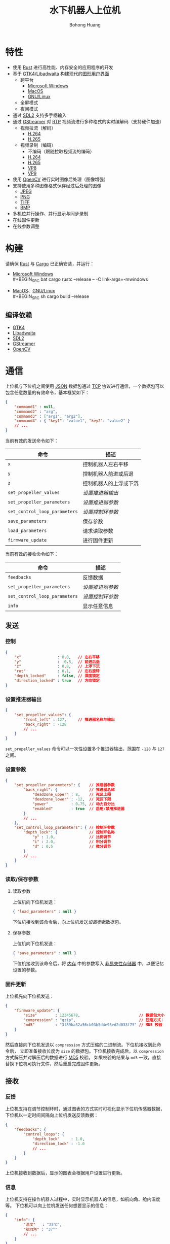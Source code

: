 #+BEGIN_COMMENT
README.org

Copyright 2021-2022 Bohong Huang

This program is free software: you can redistribute it and/or modify
it under the terms of the GNU General Public License as published by
the Free Software Foundation, either version 3 of the License, or
(at your option) any later version.

This program is distributed in the hope that it will be useful,
but WITHOUT ANY WARRANTY; without even the implied warranty of
MERCHANTABILITY or FITNESS FOR A PARTICULAR PURPOSE. See the
GNU General Public License for more details.

You should have received a copy of the GNU General Public License
along with this program. If not, see <http://www.gnu.org/licenses/>.
#+END_COMMENT
#+TITLE: 水下机器人上位机
#+AUTHOR: Bohong Huang
[[./documents/screenshot.png]]
* 特性
- 使用 [[https://www.rust-lang.org][Rust]] 进行高性能、内存安全的应用程序的开发
- 基于 [[https://gtk.org][GTK4]]/[[https://gitlab.gnome.org/GNOME/libadwaita][Libadwaita]] 构建现代的[[https://wikipedia.org/wiki/Graphical_user_interface][图形用户界面]]
  - 跨平台
    - [[https://wikipedia.org/wiki/Microsoft_Windows][Microsoft Windows]]
    - [[https://wikipedia.org/wiki/MacOS][MacOS]]
    - [[https://wikipedia.org/wiki/Linux][GNU/Linux]]
  - 全屏模式
  - 夜间模式
- 通过 [[https://www.libsdl.org][SDL2]] 支持多手柄输入
- 通过 [[https://gstreamer.freedesktop.org][GStreamer]] 对 [[https://wikipedia.org/wiki/Real-time_Transport_Protocol][RTP]] 视频流进行多种格式的实时编解码（支持硬件加速）
  - 视频拉流（解码）
    - [[https://wikipedia.org/wiki/H.264][H.264]]
    - [[https://wikipedia.org/wiki/H.265][H.265]]
  - 视频录制（编码）
    - 不编码（跟随拉取视频流的编码）
    - [[https://wikipedia.org/wiki/H.264][H.264]]
    - [[https://wikipedia.org/wiki/H.265][H.265]]
    - [[https://wikipedia.org/wiki/VP8][VP8]]
    - [[https://wikipedia.org/wiki/VP9][VP9]]
- 使用 [[https://opencv.org][OpenCV]] 进行实时图像后处理（图像增强）
- 支持使用多种图像格式保存经过后处理的图像
  - [[https://wikipedia.org/wiki/JPEG][JPEG]]
  - [[https://wikipedia.org/wiki/Portable_Network_Graphics][PNG]]
  - [[https://wikipedia.org/wiki/TIFF][TIFF]]
  - [[https://wikipedia.org/wiki/BMP_file_format][BMP]]
- 多机位并行操作、并行显示与同步录制
- 在线固件更新
- 在线参数调整
* 构建
请确保 [[https://www.rust-lang.org][Rust]] 与 [[https://doc.rust-lang.org/cargo][Cargo]] 已正确安装，并运行：
- [[https://wikipedia.org/wiki/Microsoft_Windows][Microsoft Windows]] \\
  #+BEGIN_SRC bat
    cargo rustc --release -- -C link-args=-mwindows
  #+END_SRC
- [[https://wikipedia.org/wiki/MacOS][MacOS]]、[[https://wikipedia.org/wiki/Linux][GNU/Linux]] \\
  #+BEGIN_SRC sh
    cargo build --release
  #+END_SRC
** 编译依赖
- [[https://gtk.org][GTK4]]
- [[https://gitlab.gnome.org/GNOME/libadwaita][Libadwaita]]
- [[https://www.libsdl.org][SDL2]]
- [[https://gstreamer.freedesktop.org][GStreamer]] 
- [[https://opencv.org][OpenCV]]
* 通信
上位机与下位机之间使用 [[https://wikipedia.org/wiki/JSON][JSON]] 数据包通过 [[https://wikipedia.org/wiki/Transmission_Control_Protocol][TCP]] 协议进行通信，一个数据包可以包含任意数量的有效命令，基本框架如下：
#+BEGIN_SRC json
  {
      "command1" : null,
      "command2" : "arg",
      "command3" : ["arg1", "arg2"],
      "command4" : { "key1": "value1", "key2": "value2" }
      // ...
  }
#+END_SRC
当前有效的发送命令如下：
| 命令                        | 描述                   |
|-----------------------------+------------------------|
| ~x~                           | 控制机器人左右平移     |
| ~y~                           | 控制机器人前进或后退   |
| ~z~                           | 控制机器人的上浮或下沉 |
| ~set_propeller_values~        | [[设置推进器输出][设置推进器输出]]         |
| ~set_propeller_parameters~    | [[设置参数][设置推进器参数]]         |
| ~set_control_loop_parameters~ | [[设置参数][设置控制环参数]]         |
| ~save_parameters~             | 保存参数               |
| ~load_parameters~             | 请求读取参数           |
| ~firmware_update~             | 进行固件更新           |
当前有效的接收命令如下：
| 命令                        | 描述           |
|-----------------------------+----------------|
| ~feedbacks~                   | 反馈数据       |
| ~set_propeller_parameters~    | [[设置参数][设置推进器参数]] |
| ~set_control_loop_parameters~ | [[设置参数][设置控制环参数]] |
| ~info~                        | 显示任意信息   |
** 发送
*** 控制
#+BEGIN_SRC json
  {
      "x"                : 0.0,   // 左右平移
      "y"                : -0.5,  // 前进后退
      "z"                : 0.8,   // 上浮下沉
      "rot"              : 0.1,   // 左右旋转
      "depth_locked"     : false, // 深度锁定
      "direction_locked" : true   // 方向锁定
  }
#+END_SRC
*** 设置推进器输出
#+BEGIN_SRC json
  {
      "set_propeller_values": {
          "front_left" : 127,     // 推进器名称与输出
          "back_right" : -128
          // ...
      }
  }
#+END_SRC
~set_propeller_values~ 命令可以一次性设置多个推进器输出，范围在 ~-128~ 与  ~127~ 之间。
*** 设置参数
#+BEGIN_SRC json
  {
      "set_propeller_parameters": {    // 推进器参数
          "back_right": {              // 推进器名称
              "deadzone_upper" : 8,    // 死区上限
              "deadzone_lower" : -12,  // 死区下限
              "power"          : 0.75, // 动力百分比 
              "enabled"        : true  // 启用/禁用推进器
          }
          // ...
      },
      "set_control_loop_parameters": { // 控制环参数
          "depth_lock": {              // 控制环名称
              "p" : 1.0,               // 比例调节
              "i" : 2.0,               // 积分调节
              "d" : 0.5                // 微分调节
          }
          // ...
      }
  }
#+END_SRC
*** 读取/保存参数
**** 读取参数
上位机向下位机发送：
#+BEGIN_SRC json
{ "load_parameters" : null }
#+END_SRC
下位机接收到该命令后，向上位机发送[[设置参数][设置参数]]数据包。
**** 保存参数
上位机向下位机发送：
#+BEGIN_SRC json
{ "save_parameters" : null }
#+END_SRC
下位机接收到该命令后，将 [[https://wikipedia.org/wiki/Random-access_memory][内存]] 中的参数写入 [[https://wikipedia.org/wiki/Non-volatile_memory][非易失性存储器]] 中，以便记忆设置的参数。
*** 固件更新
上位机先向下位机发送：
#+BEGIN_SRC json
  {
      "firmware_update": {
          "size"        : 12345678,                          // 数据包大小
          "compression" : "gzip",                            // 压缩方式："gzip" 、"none"
          "md5"         : "3f89ba32a56cb03b5d4e93ed2d033f75" // MD5 校验
      }
  }
#+END_SRC
然后直接向下位机发送以 ~compression~ 方式压缩的二进制流。下位机接收到此命令后，
立即准备接收长度为 ~size~ 的数据包。下位机接收完成后，以 ~compression~ 方式解压并对解压后的数据进行 [[https://wikipedia.org/wiki/MD5][MD5]] 校验。
如果校验的结果与 ~md5~ 一致，直接替换下位机可执行文件，然后重启完成固件更新。
** 接收
*** 反馈
上位机支持在调节控制环时，通过图表的方式实时可视化显示下位机传感器数据，
下位机以一定时间间隔向上位机发送反馈数据：
#+BEGIN_SRC json
  {
      "feedbacks": {
          "control_loops": {
              "depth_lock"     : 1.0,
              "direction_lock" : -1.0
              // ...
          }
      }
  }
#+END_SRC
上位机接收到数据后，显示的图表会根据用户设置进行更新。
*** 信息
上位机支持在操作机器人过程中，实时显示机器人的信息，如航向角、舱内温度等。
下位机可以向上位机发送任何想要显示的信息：
#+BEGIN_SRC json
  {
      "info": {
          "温度"   : "25℃",
          "航向角" : "37°"
          // ...
      }
  }
#+END_SRC
